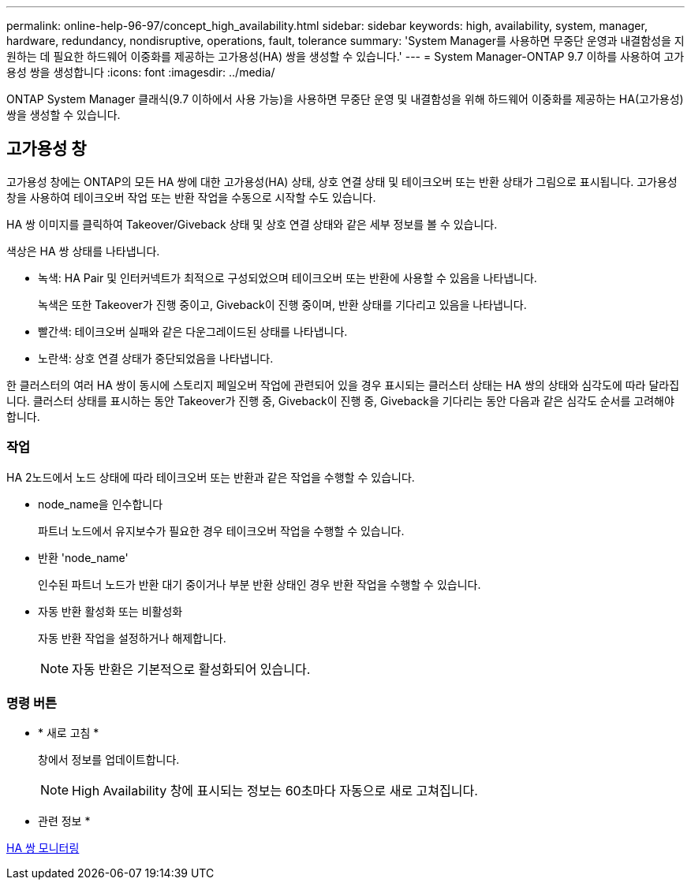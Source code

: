 ---
permalink: online-help-96-97/concept_high_availability.html 
sidebar: sidebar 
keywords: high, availability, system, manager, hardware, redundancy, nondisruptive, operations, fault, tolerance 
summary: 'System Manager를 사용하면 무중단 운영과 내결함성을 지원하는 데 필요한 하드웨어 이중화를 제공하는 고가용성(HA) 쌍을 생성할 수 있습니다.' 
---
= System Manager-ONTAP 9.7 이하를 사용하여 고가용성 쌍을 생성합니다
:icons: font
:imagesdir: ../media/


[role="lead"]
ONTAP System Manager 클래식(9.7 이하에서 사용 가능)을 사용하면 무중단 운영 및 내결함성을 위해 하드웨어 이중화를 제공하는 HA(고가용성) 쌍을 생성할 수 있습니다.



== 고가용성 창

고가용성 창에는 ONTAP의 모든 HA 쌍에 대한 고가용성(HA) 상태, 상호 연결 상태 및 테이크오버 또는 반환 상태가 그림으로 표시됩니다. 고가용성 창을 사용하여 테이크오버 작업 또는 반환 작업을 수동으로 시작할 수도 있습니다.

HA 쌍 이미지를 클릭하여 Takeover/Giveback 상태 및 상호 연결 상태와 같은 세부 정보를 볼 수 있습니다.

색상은 HA 쌍 상태를 나타냅니다.

* 녹색: HA Pair 및 인터커넥트가 최적으로 구성되었으며 테이크오버 또는 반환에 사용할 수 있음을 나타냅니다.
+
녹색은 또한 Takeover가 진행 중이고, Giveback이 진행 중이며, 반환 상태를 기다리고 있음을 나타냅니다.

* 빨간색: 테이크오버 실패와 같은 다운그레이드된 상태를 나타냅니다.
* 노란색: 상호 연결 상태가 중단되었음을 나타냅니다.


한 클러스터의 여러 HA 쌍이 동시에 스토리지 페일오버 작업에 관련되어 있을 경우 표시되는 클러스터 상태는 HA 쌍의 상태와 심각도에 따라 달라집니다. 클러스터 상태를 표시하는 동안 Takeover가 진행 중, Giveback이 진행 중, Giveback을 기다리는 동안 다음과 같은 심각도 순서를 고려해야 합니다.



=== 작업

HA 2노드에서 노드 상태에 따라 테이크오버 또는 반환과 같은 작업을 수행할 수 있습니다.

* node_name을 인수합니다
+
파트너 노드에서 유지보수가 필요한 경우 테이크오버 작업을 수행할 수 있습니다.

* 반환 'node_name'
+
인수된 파트너 노드가 반환 대기 중이거나 부분 반환 상태인 경우 반환 작업을 수행할 수 있습니다.

* 자동 반환 활성화 또는 비활성화
+
자동 반환 작업을 설정하거나 해제합니다.

+
[NOTE]
====
자동 반환은 기본적으로 활성화되어 있습니다.

====




=== 명령 버튼

* * 새로 고침 *
+
창에서 정보를 업데이트합니다.

+
[NOTE]
====
High Availability 창에 표시되는 정보는 60초마다 자동으로 새로 고쳐집니다.

====


* 관련 정보 *

xref:task_monitoring_ha_pairs.adoc[HA 쌍 모니터링]
